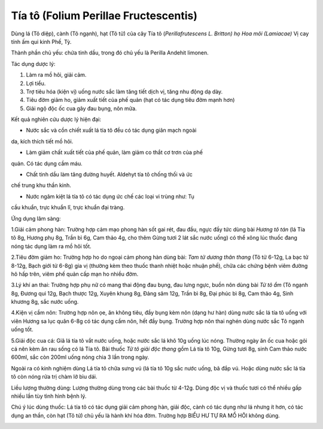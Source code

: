 .. _plants_tia_to:

Tía tô (Folium Perillae Fructescentis)
######################################

Dùng lá (Tô diệp), cành (Tô ngạnh), hạt (Tô tử) của cây Tía tô
(*Perillafrutescens L. Britton) họ Hoa môi (Lamiacae)* Vị cay tính ấm
qui kinh Phế, Tỳ.

Thành phần chủ yếu: chứa tinh dầu, trong đó chủ yếu là Perilla Andehit
limonen.

Tác dụng dược lý:

#. Làm ra mồ hôi, giải cảm.
#. Lợi tiểu.
#. Trợ tiêu hóa (kiện vị) uống nước sắc làm tăng tiết dịch vị, tăng nhu
   động dạ dày.
#. Tiêu đờm giảm ho, giảm xuất tiết của phế quản (hạt có tác dụng tiêu
   đờm mạnh hơn)
#. Giải ngộ độc ốc cua gây đau bụng, nôn mửa.

Kết quả nghiên cứu dược lý hiện đại:

+ Nước sắc và cồn chiết xuất lá tía tô đều có tác dụng giãn mạch ngoài
da, kích thích tiết mồ hôi.

+ Làm giảm chất xuất tiết của phế quản, làm giảm co thắt cơ trơn của phế
quản. Có tác dụng cầm máu.

+ Chất tinh dầu làm tăng đường huyết. Aldehyt tía tô chống thối và ức
chế trung khu thần kinh.

+ Nước ngâm kiệt lá tía tô có tác dụng ức chế các loại vi trùng như: Tụ
cầu khuẩn, trực khuẩn lî, trực khuẩn đại tràng.

Ứng dụng lâm sàng:

1.Giải cảm phong hàn: Trường hợp cảm mạo phong hàn sốt gai rét, đau đầu,
ngực đầy tức dùng bài *Hương tô tán* (lá Tía tô 8g, Hương phụ 8g, Trần
bì 6g, Cam thảo 4g, cho thêm Gừng tươi 2 lát sắc nước uống) có thể xông
lúc thuốc đang nóng tác dụng làm ra mồ hôi tốt.

2.Tiêu đờm giảm ho: Trường hợp ho do ngoại cảm phong hàn dùng bài: *Tam
tử dương thân thang* (Tô tử 6-12g, La bạc tử 8-12g, Bạch giới tử 6-8g)
gia vị (thường kèm theo thuốc thanh nhiệt hoặc nhuận phế), chữa các
chứng bệnh viêm đường hô hấp trên, viêm phế quản cấp mạn ho nhiều đờm.

3.Lý khí an thai: Trường hợp phụ nữ có mang thai động đau bụng, đau lưng
ngực, buồn nôn dùng bài *Tử tô ẩm* (Tô ngạnh 8g, Đương qui 12g, Bạch
thược 12g, Xuyên khung 8g, Đảng sâm 12g, Trần bì 8g, Đại phúc bì 8g, Cam
thảo 4g, Sinh khương 8g, sắc nước uống.

4.Kiện vị cầm nôn: Trường hợp nôn ọe, ăn không tiêu, đầy bụng kèm nôn
(dạng hư hàn) dùng nước sắc lá tía tô uống với viên Hương sa lục quân
6-8g có tác dụng cầm nôn, hết đầy bụng. Trường hợp nôn thai nghén dùng
nước sắc Tô ngạnh uống tốt.

5.Giải độc cua cá: Giã lá tía tô vắt nước uống, hoặc nước sắc lá khô 10g
uống lúc nóng. Thường ngày ăn ốc cua hoặc gỏi cá nên kèm ăn rau sống có
lá Tía tô. Bài thuốc *Tử tô giải độc thang* gồm Lá tía tô 10g, Gừng tươi
8g, sinh Cam thảo nước 600ml, sắc còn 200ml uống nóng chia 3 lần trong
ngày.

Ngoài ra có kinh nghiệm dùng Lá tía tô chữa sưng vú (lá tía tô 10g sắc
nước uống, bã đắp vú. Hoặc dùng nước sắc lá tía tô còn nóng rửa trị chàm
lở bìu dái.

Liều lượng thường dùng: Lượng thường dùng trong các bài thuốc từ 4-12g.
Dùng độc vị và thuốc tươi có thể nhiều gấp nhiều lần tùy tình hình bệnh
lý.

Chú ý lúc dùng thuốc: Lá tía tô có tác dụng giải cảm phong hàn, giải
độc, cành có tác dụng như lá nhưng ít hơn, có tác dụng an thần, còn hạt
(Tô tử) chủ yếu là hành khí hóa đờm. Trường hợp BIỂU HƯ TỰ RA MỔ HÔI
không dùng.

..  image:: TIATO.JPG
   :width: 50px
   :height: 50px
   :target: TIATO_.htm
